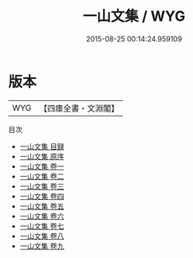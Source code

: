 #+TITLE: 一山文集 / WYG
#+DATE: 2015-08-25 00:14:24.959109
* 版本
 |       WYG|【四庫全書・文淵閣】|
目次
 - [[file:KR4d0559_000.txt::000-1a][一山文集 目録]]
 - [[file:KR4d0559_000.txt::000-5a][一山文集 原序]]
 - [[file:KR4d0559_001.txt::001-1a][一山文集 卷一]]
 - [[file:KR4d0559_002.txt::002-1a][一山文集 卷二]]
 - [[file:KR4d0559_003.txt::003-1a][一山文集 卷三]]
 - [[file:KR4d0559_004.txt::004-1a][一山文集 卷四]]
 - [[file:KR4d0559_005.txt::005-1a][一山文集 卷五]]
 - [[file:KR4d0559_006.txt::006-1a][一山文集 卷六]]
 - [[file:KR4d0559_007.txt::007-1a][一山文集 卷七]]
 - [[file:KR4d0559_008.txt::008-1a][一山文集 卷八]]
 - [[file:KR4d0559_009.txt::009-1a][一山文集 卷九]]
